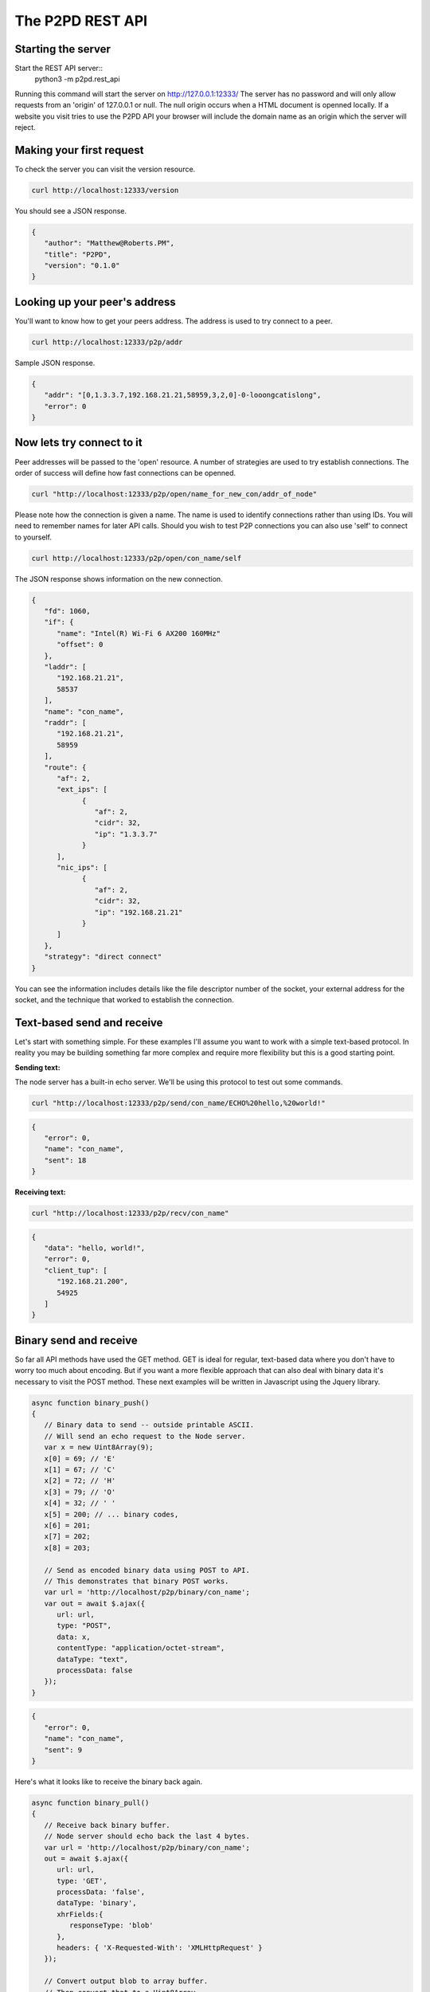 The P2PD REST API
==================

Starting the server
--------------------

Start the REST API server::
   python3 -m p2pd.rest_api

Running this command will start the server on http://127.0.0.1:12333/
The server has no password and will only allow requests from
an 'origin' of 127.0.0.1 or null. The null origin occurs when
a HTML document is openned locally. If a website you visit tries
to use the P2PD API your browser will include the domain name as
an origin which the server will reject.

Making your first request
---------------------------

To check the server you can visit the version resource.

.. code-block:: shell

   curl http://localhost:12333/version

You should see a JSON response.

.. code-block:: javascript

   {
      "author": "Matthew@Roberts.PM",
      "title": "P2PD",
      "version": "0.1.0"
   }

Looking up your peer's address
-------------------------------

You'll want to know how to get your peers address. The address is
used to try connect to a peer.

.. code-block:: shell

   curl http://localhost:12333/p2p/addr

Sample JSON response.

.. code-block:: javascript

   {
      "addr": "[0,1.3.3.7,192.168.21.21,58959,3,2,0]-0-looongcatislong",
      "error": 0
   }

Now lets try connect to it
---------------------------

Peer addresses will be passed to the 'open' resource. A number of strategies
are used to try establish connections. The order of success will define
how fast connections can be openned.

.. code-block:: shell

   curl "http://localhost:12333/p2p/open/name_for_new_con/addr_of_node"

Please note how the connection is given a name. The name is used to identify
connections rather than using IDs. You will need to remember names
for later API calls. Should you wish to test P2P connections you can
also use 'self' to connect to yourself.

.. code-block:: shell

   curl http://localhost:12333/p2p/open/con_name/self

The JSON response shows information on the new connection.

.. code-block:: javascript

   {
      "fd": 1060,
      "if": {
         "name": "Intel(R) Wi-Fi 6 AX200 160MHz"
         "offset": 0
      },
      "laddr": [
         "192.168.21.21",
         58537
      ],
      "name": "con_name",
      "raddr": [
         "192.168.21.21",
         58959
      ],
      "route": {
         "af": 2,
         "ext_ips": [
               {
                  "af": 2,
                  "cidr": 32,
                  "ip": "1.3.3.7"
               }
         ],
         "nic_ips": [
               {
                  "af": 2,
                  "cidr": 32,
                  "ip": "192.168.21.21"
               }
         ]
      },
      "strategy": "direct connect"
   }

You can see the information includes details like the file descriptor
number of the socket, your external address for the socket, and
the technique that worked to establish the connection.

Text-based send and receive
-----------------------------

Let's start with something simple. For these examples I'll assume you
want to work with a simple text-based protocol. In reality you may be
building something far more complex and require more flexibility
but this is a good starting point.

**Sending text:**

The node server has a built-in echo server. We'll be using this
protocol to test out some commands.

.. code-block:: shell

   curl "http://localhost:12333/p2p/send/con_name/ECHO%20hello,%20world!"

.. code-block:: javascript

   {
      "error": 0,
      "name": "con_name",
      "sent": 18
   }

**Receiving text:**

.. code-block:: shell

   curl "http://localhost:12333/p2p/recv/con_name"

.. code-block:: javascript

   {
      "data": "hello, world!",
      "error": 0,
      "client_tup": [
         "192.168.21.200",
         54925
      ]
   }

Binary send and receive
-------------------------

So far all API methods have used the GET method. GET is ideal for regular,
text-based data where you don't have to worry too much about encoding.
But if you want a more flexible approach that can also deal with binary
data it's necessary to visit the POST method. These next examples
will be written in Javascript using the Jquery library.

.. code-block:: javascript

   async function binary_push()
   {
      // Binary data to send -- outside printable ASCII.
      // Will send an echo request to the Node server.
      var x = new Uint8Array(9);
      x[0] = 69; // 'E'
      x[1] = 67; // 'C'
      x[2] = 72; // 'H'
      x[3] = 79; // 'O'
      x[4] = 32; // ' '
      x[5] = 200; // ... binary codes,
      x[6] = 201;
      x[7] = 202;
      x[8] = 203;

      // Send as encoded binary data using POST to API.
      // This demonstrates that binary POST works.
      var url = 'http://localhost/p2p/binary/con_name';
      var out = await $.ajax({
         url: url,
         type: "POST",
         data: x,    
         contentType: "application/octet-stream",
         dataType: "text",
         processData: false
      });
   }

.. code-block:: javascript

   {
      "error": 0,
      "name": "con_name",
      "sent": 9
   }

Here's what it looks like to receive the binary back again.

.. code-block:: javascript

   async function binary_pull()
   {
      // Receive back binary buffer.
      // Node server should echo back the last 4 bytes.
      var url = 'http://localhost/p2p/binary/con_name';
      out = await $.ajax({
         url: url,
         type: 'GET',
         processData: 'false',
         dataType: 'binary',
         xhrFields:{
            responseType: 'blob'
         },
         headers: { 'X-Requested-With': 'XMLHttpRequest' }
      });

      // Convert output blob to array buffer.
      // Then convert that to a Uint8Array.
      mem_view = await out.arrayBuffer();
      out_bytes = new Uint8Array(mem_view);
   }

By the way: these examples use el8 async await syntax. This avoids callback
hell which is low IQ. If you don't understand async-style code it's time
for you to learn! All code in P2PD is async.

Bidirectional relay pipes
--------------------------

Theses simple send/receive calls are examples of push and pull APIs. In
other words -- its up to you to check whether messages are available.
Such an approach might be fine for simple scripts but it's a
little inefficent having to constantly check or 'poll' for new
messages. Fortunately, P2PD has you covered. There is a special API
method that converts a HTTP connection into a two-way relay.

What I mean by this is if you make a HTTP request to a named
connection P2PD will relay data you send to that connection
to the named connection and back again. This is very useful because
it allows you to write asynchronous code that only has to handle data
when it's available. Almost like a regular connection you made yourself.

The catch is I can't write the code for you exactly as
I don't know what language you'll be using with the API -- but
so long as you know how to make a connection and send a HTTP request
the process is quite straight-forwards.

1. Make a **SOCK_STREAM** socket. Choose **AF_INET** for the address
   family.
2. Connect the socket to **localhost** on port **12333**.
3. Send a HTTP GET request to /p2p/pipe/con_name. Data to send:

.. code-block:: text

   GET /p2p/pipe/con_name HTTP/1.1\r\n
   Origin: null\r\n\r\n

The connection is closed on error. You can test it works by
sending 'ECHO hello world' down the connection and checking for
the response. As this is a relay between an associated connection
to a peer's node server which implements echo.

Publish-subscribe
------------------

To learn about how to use the REST API for topic filtering please read the :doc:`/python/queues` page.